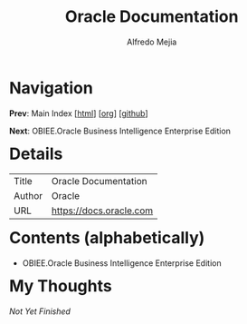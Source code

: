 #+title: Oracle Documentation
#+author: Alfredo Mejia
#+options: num:nil html-postamble:nil
#+html_head: <link rel="stylesheet" type="text/css" href="../scratch/bulma/bulma.css" /> <style>body {margin: 5%} h1,h2,h3,h4,h5,h6 {margin-top: 3%}</style>

* Navigation
*Prev*: Main Index [[[file:../index.html][html]]] [[[file:../index.org][org]]] [[[https://github.com/alfredo-mejia/notes/tree/main][github]]]

*Next*: OBIEE.Oracle Business Intelligence Enterprise Edition

* Details
| Title  | Oracle Documentation    |
| Author | Oracle                  |
| URL    | https://docs.oracle.com |

* Contents (alphabetically)
- OBIEE.Oracle Business Intelligence Enterprise Edition

* My Thoughts
/Not Yet Finished/
